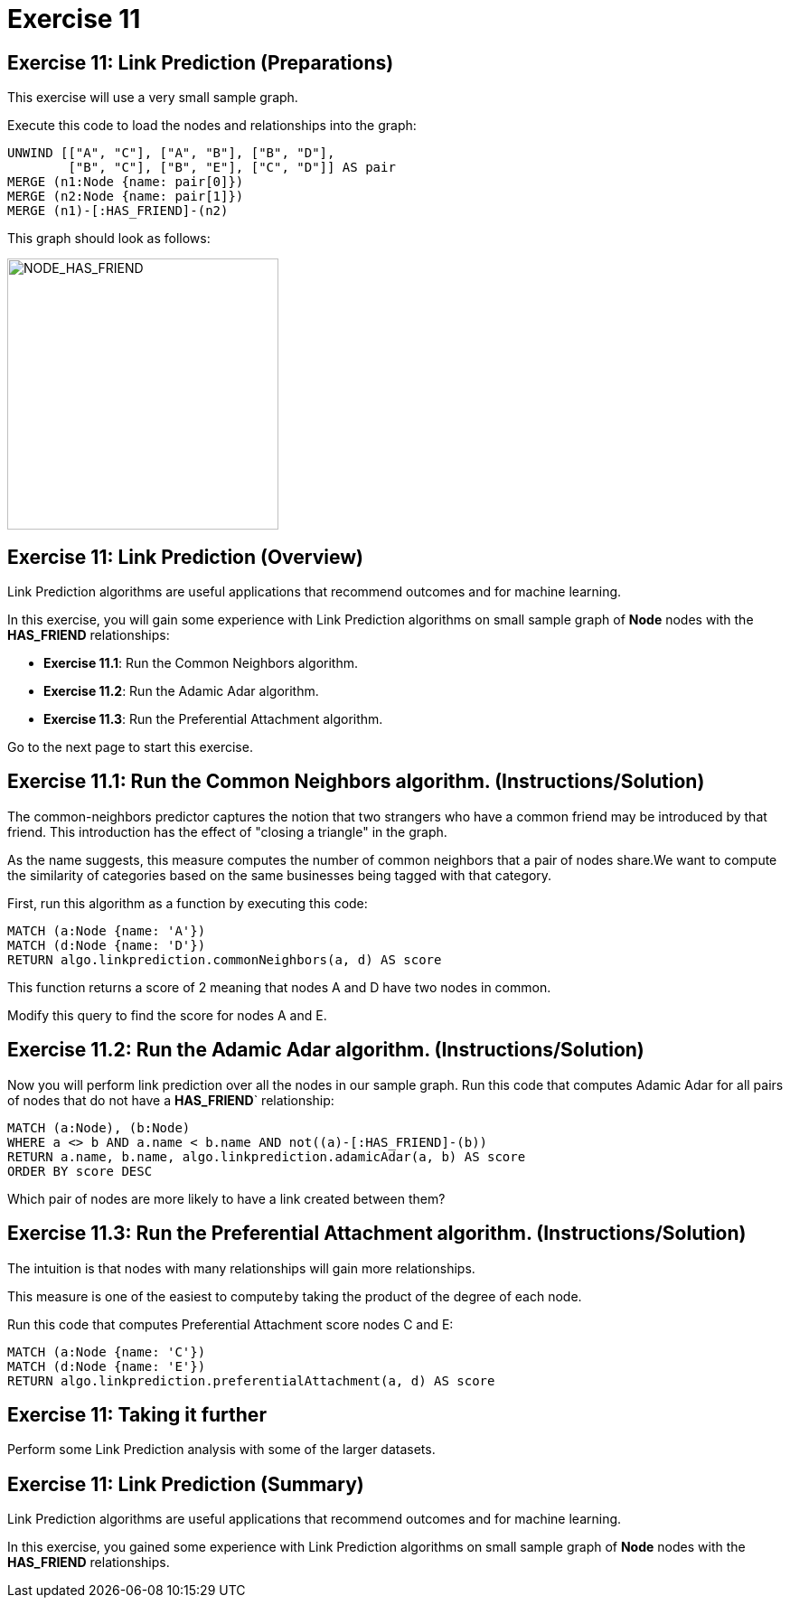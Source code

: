 = Exercise 11
:icons: font

== Exercise 11: Link Prediction (Preparations)

This exercise will use a very small sample graph.

Execute this code to load the nodes and relationships into the graph:

[source, cypher]
----
UNWIND [["A", "C"], ["A", "B"], ["B", "D"],
        ["B", "C"], ["B", "E"], ["C", "D"]] AS pair
MERGE (n1:Node {name: pair[0]})
MERGE (n2:Node {name: pair[1]})
MERGE (n1)-[:HAS_FRIEND]-(n2)
----

This graph should look as follows:

[.thumb]
image::{guides}/img/NODE_HAS_FRIEND.png[NODE_HAS_FRIEND,width=300]

== Exercise 11: Link Prediction (Overview)

Link Prediction algorithms are useful applications that recommend outcomes and for machine learning.

In this exercise, you will gain some experience with Link Prediction algorithms on small sample graph of *Node* nodes with the *HAS_FRIEND* relationships:

* *Exercise 11.1*: Run the Common Neighbors algorithm.
* *Exercise 11.2*: Run the Adamic Adar algorithm.
* *Exercise 11.3*: Run the Preferential Attachment algorithm.

Go to the next page to start this exercise.

== Exercise 11.1: Run the Common Neighbors algorithm. (Instructions/Solution)

The common-neighbors predictor captures the notion that two strangers who have a common friend may be introduced by that friend. This introduction has the effect of "closing a triangle" in the graph.

As the name suggests, this measure computes the number of common neighbors that a pair of nodes share.We want to compute the similarity of categories based on the same businesses being tagged with that category.

First, run this algorithm as a function by executing this code:

[source, cypher]
----
MATCH (a:Node {name: 'A'})
MATCH (d:Node {name: 'D'})
RETURN algo.linkprediction.commonNeighbors(a, d) AS score
----

This function returns a score of 2 meaning that nodes A and D have two nodes in common.

Modify this query to find the score for nodes A and E.

== Exercise 11.2: Run the Adamic Adar algorithm. (Instructions/Solution)

Now you will perform link prediction over all the nodes in our sample graph.
Run this code that computes Adamic Adar for all pairs of nodes that do not have a *HAS_FRIEND*` relationship:
[source, cypher]
----
MATCH (a:Node), (b:Node)
WHERE a <> b AND a.name < b.name AND not((a)-[:HAS_FRIEND]-(b))
RETURN a.name, b.name, algo.linkprediction.adamicAdar(a, b) AS score
ORDER BY score DESC
----

Which pair of nodes are more likely to have a link created between them?

== Exercise 11.3: Run the Preferential Attachment algorithm. (Instructions/Solution)

The intuition is that nodes with many relationships will gain more relationships.

This measure is one of the easiest to compute by taking the product of the degree of each node.

Run this code that computes Preferential Attachment score nodes C and E:

[source, cypher]
----
MATCH (a:Node {name: 'C'})
MATCH (d:Node {name: 'E'})
RETURN algo.linkprediction.preferentialAttachment(a, d) AS score
----

== Exercise 11: Taking it further

Perform some Link Prediction analysis with some of the larger datasets.

== Exercise 11: Link Prediction (Summary)

Link Prediction algorithms are useful applications that recommend outcomes and for machine learning.

In this exercise, you gained some experience with Link Prediction algorithms on small sample graph of *Node* nodes with the *HAS_FRIEND* relationships.


